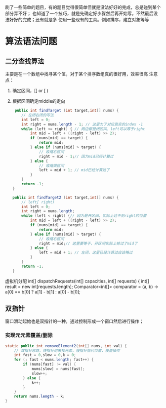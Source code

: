 
   刷了一些简单的题目，有的题目觉得很简单但就是没法好好的完成，总是碰到某个部分弄不好；
   也知道了一个技巧，就是先确定好步骤然后再开始写，不然最后没法好好的完成；还有就是多
   使用一些现有的工具。例如排序，建立对象等等
* 算法语法问题
** 二分查找算法
    主要是在一个数组中找寻某个值，对于某个排序数组真的很好用，效率很高
    注意点：
    1. 确定区间，[] or [ )
    2. 根据区间确定middle的走向
       #+begin_src java
	 public int findTarget (int target,int[] nums) {
        // 左闭右闭的写法
        int left = 0;
        int right = nums.length - 1; // 这里为了对应真实的index -1
        while (left <= right) { // 两边都是闭区间，left可以等于right
            int mid = left + ((right - left) >> 2);
            if (nums[mid] == target) {
                return mid;
            } else if (nums[mid] > target) {
                // 收缩右区间
                right = mid - 1;// 因为mid已经计算过
            } else {
                // 收缩做区间
                left = mid + 1; // mid已经计算过了
            }
        }
        return -1;
    }

    public int findTarget2 (int target,int[] nums) {
        // left[ right)
        int left = 0;
        int right = nums.length;
        while (left < right) {// 因为是开区间，实际上达不到right的位置
            int mid = left + ((right - left) >> 2);
            if (nums[mid] == target) {
                return mid;
            } else if (nums[mid] > target) {
                // 收缩右区间
                right = mid;// 这里要等于，开区间实际上掠过了mid了
            } else {
                left = mid + 1; // 左闭，这里已经计算过应该略过
            }
        }
        return -1;
    } 
    #+end_src

虚拟机分配
 int[] dispatchRequests(int[] capacities, int[] requests) {
        int[] result = new int[requests.length];
        Comparator<int[]> comparator = (a, b) -> a[0] == b[0] ? a[1] - b[1] : a[0] - b[0];
** 双指针
窗口滑动起始也是双指针的一种，通过控制形成一个窗口然后进行操作；
*** 实现元元素覆盖/删除
       #+begin_src java
    static public int removeElement2(int[] nums, int val) {
        // 双指针思路，快指针用来找元素，慢指针指代位置，覆盖操作
        int fast = 0,slow = 0,k = 0;
        for (; fast < nums.length; fast++) {
            if (nums[fast] != val) {
                nums[slow] = nums[fast];
                slow++;
            } else {
                k++;
            }
        }
        return nums.length - k;
    }
    #+end_src
